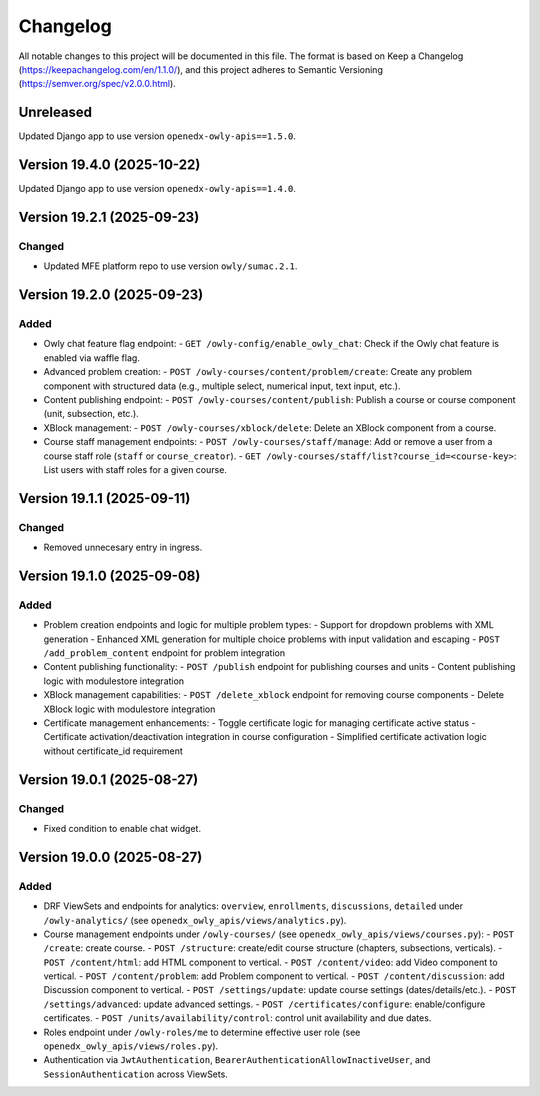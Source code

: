Changelog
#########

All notable changes to this project will be documented in this file.
The format is based on Keep a Changelog (https://keepachangelog.com/en/1.1.0/),
and this project adheres to Semantic Versioning (https://semver.org/spec/v2.0.0.html).

Unreleased
***************************

Updated Django app to use version ``openedx-owly-apis==1.5.0``.

Version 19.4.0 (2025-10-22)
***************************

Updated Django app to use version ``openedx-owly-apis==1.4.0``.

Version 19.2.1 (2025-09-23)
***************************

Changed
=======

* Updated MFE platform repo to use version ``owly/sumac.2.1``.


Version 19.2.0 (2025-09-23)
***************************

Added
=====

* Owly chat feature flag endpoint:
  - ``GET /owly-config/enable_owly_chat``: Check if the Owly chat feature is enabled via waffle flag.
* Advanced problem creation:
  - ``POST /owly-courses/content/problem/create``: Create any problem component with structured data (e.g., multiple select, numerical input, text input, etc.).
* Content publishing endpoint:
  - ``POST /owly-courses/content/publish``: Publish a course or course component (unit, subsection, etc.).
* XBlock management:
  - ``POST /owly-courses/xblock/delete``: Delete an XBlock component from a course.
* Course staff management endpoints:
  - ``POST /owly-courses/staff/manage``: Add or remove a user from a course staff role (``staff`` or ``course_creator``).
  - ``GET /owly-courses/staff/list?course_id=<course-key>``: List users with staff roles for a given course.


Version 19.1.1 (2025-09-11)
***************************

Changed
=======

- Removed unnecesary entry in ingress.

Version 19.1.0 (2025-09-08)
***************************

Added
=====

* Problem creation endpoints and logic for multiple problem types:
  - Support for dropdown problems with XML generation
  - Enhanced XML generation for multiple choice problems with input validation and escaping
  - ``POST /add_problem_content`` endpoint for problem integration
* Content publishing functionality:
  - ``POST /publish`` endpoint for publishing courses and units
  - Content publishing logic with modulestore integration
* XBlock management capabilities:
  - ``POST /delete_xblock`` endpoint for removing course components
  - Delete XBlock logic with modulestore integration
* Certificate management enhancements:
  - Toggle certificate logic for managing certificate active status
  - Certificate activation/deactivation integration in course configuration
  - Simplified certificate activation logic without certificate_id requirement

Version 19.0.1 (2025-08-27)
***************************

Changed
=======

- Fixed condition to enable chat widget.

Version 19.0.0 (2025-08-27)
**********

Added
=====

* DRF ViewSets and endpoints for analytics: ``overview``, ``enrollments``, ``discussions``, ``detailed`` under ``/owly-analytics/`` (see ``openedx_owly_apis/views/analytics.py``).
* Course management endpoints under ``/owly-courses/`` (see ``openedx_owly_apis/views/courses.py``):
  - ``POST /create``: create course.
  - ``POST /structure``: create/edit course structure (chapters, subsections, verticals).
  - ``POST /content/html``: add HTML component to vertical.
  - ``POST /content/video``: add Video component to vertical.
  - ``POST /content/problem``: add Problem component to vertical.
  - ``POST /content/discussion``: add Discussion component to vertical.
  - ``POST /settings/update``: update course settings (dates/details/etc.).
  - ``POST /settings/advanced``: update advanced settings.
  - ``POST /certificates/configure``: enable/configure certificates.
  - ``POST /units/availability/control``: control unit availability and due dates.
* Roles endpoint under ``/owly-roles/me`` to determine effective user role (see ``openedx_owly_apis/views/roles.py``).
* Authentication via ``JwtAuthentication``, ``BearerAuthenticationAllowInactiveUser``, and ``SessionAuthentication`` across ViewSets.

